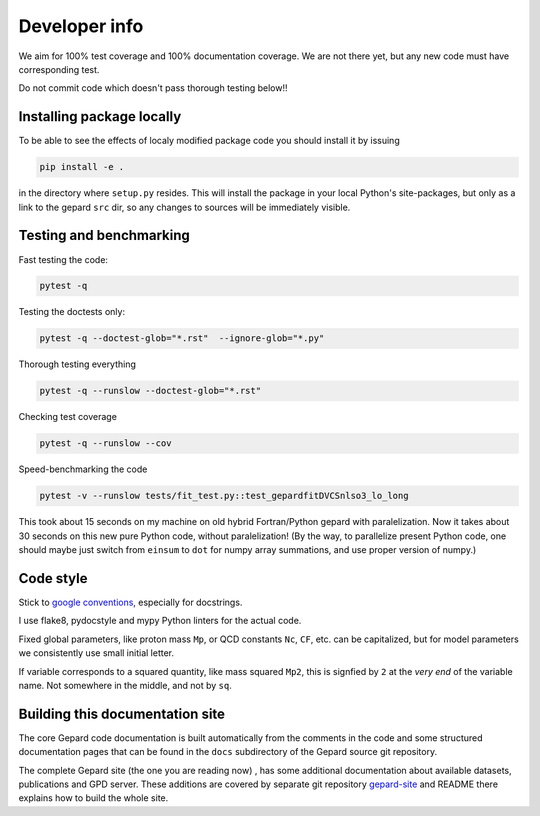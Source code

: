 ##############
Developer info
##############

We aim for 100% test coverage and 100% documentation coverage. 
We are not there yet, but any new code must have corresponding test.

Do not commit code which doesn't pass thorough testing below!!

Installing package locally
--------------------------

To be able to see the effects of localy modified package code
you should install it by issuing

.. code-block:: bash

   pip install -e .

in the directory where ``setup.py`` resides.
This will install the package in your local Python's site-packages,
but only as a link to the gepard ``src`` dir, so any changes
to sources will be immediately visible.


Testing and benchmarking
------------------------

Fast testing the code:

.. code-block:: bash

   pytest -q


Testing the doctests only:

.. code-block:: bash

   pytest -q --doctest-glob="*.rst"  --ignore-glob="*.py"


Thorough testing everything

.. code-block:: bash

   pytest -q --runslow --doctest-glob="*.rst"


Checking test coverage

.. code-block:: bash

   pytest -q --runslow --cov


Speed-benchmarking the code

.. code-block:: bash

   pytest -v --runslow tests/fit_test.py::test_gepardfitDVCSnlso3_lo_long


This took about 15 seconds on my machine on old hybrid Fortran/Python gepard with paralelization. 
Now it takes about 30 seconds on this new pure Python code, without paralelization!
(By the way, to parallelize present Python code, one should maybe just switch from ``einsum`` 
to ``dot`` for numpy array summations, and use proper version of numpy.)


Code style
----------

Stick to `google conventions <https://google.github.io/styleguide/pyguide.html#s3.8-comments-and-docstrings>`_,
especially for docstrings.

I use flake8, pydocstyle and mypy Python linters for the actual code.

Fixed global parameters, like proton mass ``Mp``, or QCD constants ``Nc``, ``CF``, 
etc.  can be capitalized, but for model parameters we consistently use small initial
letter.

If variable corresponds to a squared quantity, like mass squared ``Mp2``, 
this is signfied by ``2`` at the *very end* of the variable name. Not somewhere
in the middle, and not by ``sq``.


Building this documentation site
--------------------------------

The core Gepard code documentation is built automatically from the comments
in the code and some structured documentation pages that can
be found in the ``docs`` subdirectory of the Gepard source git repository.

The complete Gepard site (the one you are reading now) , has some additional
documentation about available datasets, publications and GPD server. These
additions are covered by separate git repository
`gepard-site <https://github.com/kkumer/gepard-site>`_ and README there
explains how to build the whole site.
